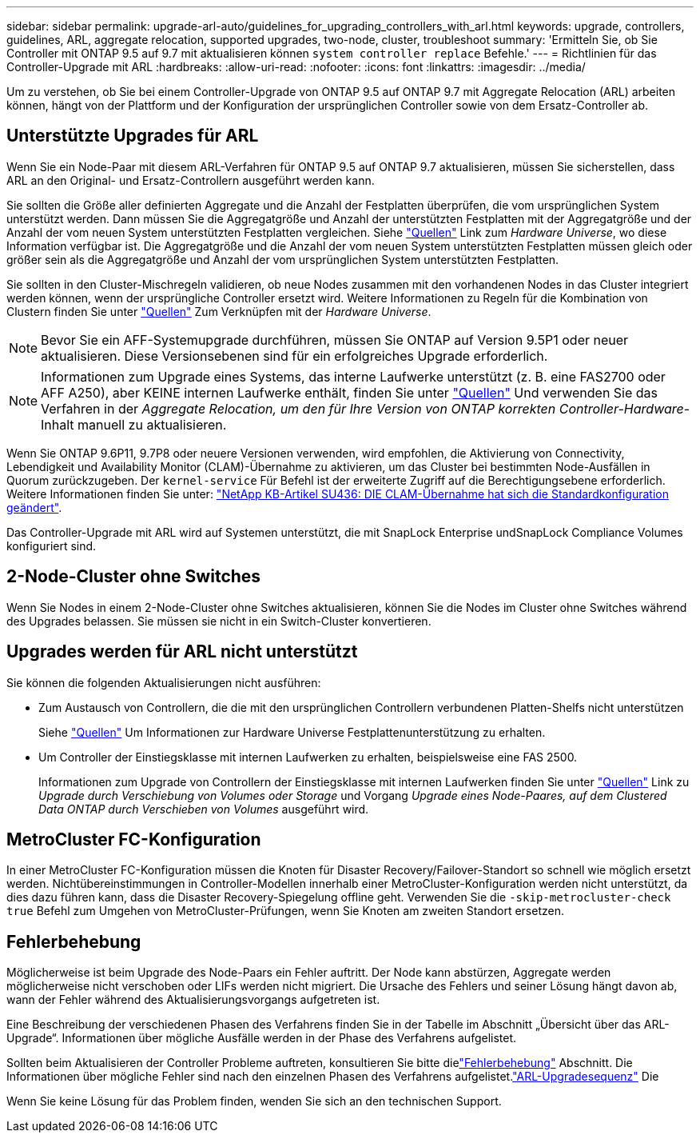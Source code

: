 ---
sidebar: sidebar 
permalink: upgrade-arl-auto/guidelines_for_upgrading_controllers_with_arl.html 
keywords: upgrade, controllers, guidelines, ARL, aggregate relocation, supported upgrades, two-node, cluster, troubleshoot 
summary: 'Ermitteln Sie, ob Sie Controller mit ONTAP 9.5 auf 9.7 mit aktualisieren können `system controller replace` Befehle.' 
---
= Richtlinien für das Controller-Upgrade mit ARL
:hardbreaks:
:allow-uri-read: 
:nofooter: 
:icons: font
:linkattrs: 
:imagesdir: ../media/


[role="lead"]
Um zu verstehen, ob Sie bei einem Controller-Upgrade von ONTAP 9.5 auf ONTAP 9.7 mit Aggregate Relocation (ARL) arbeiten können, hängt von der Plattform und der Konfiguration der ursprünglichen Controller sowie von dem Ersatz-Controller ab.



== Unterstützte Upgrades für ARL

Wenn Sie ein Node-Paar mit diesem ARL-Verfahren für ONTAP 9.5 auf ONTAP 9.7 aktualisieren, müssen Sie sicherstellen, dass ARL an den Original- und Ersatz-Controllern ausgeführt werden kann.

Sie sollten die Größe aller definierten Aggregate und die Anzahl der Festplatten überprüfen, die vom ursprünglichen System unterstützt werden. Dann müssen Sie die Aggregatgröße und Anzahl der unterstützten Festplatten mit der Aggregatgröße und der Anzahl der vom neuen System unterstützten Festplatten vergleichen. Siehe link:other_references.html["Quellen"] Link zum _Hardware Universe_, wo diese Information verfügbar ist. Die Aggregatgröße und die Anzahl der vom neuen System unterstützten Festplatten müssen gleich oder größer sein als die Aggregatgröße und Anzahl der vom ursprünglichen System unterstützten Festplatten.

Sie sollten in den Cluster-Mischregeln validieren, ob neue Nodes zusammen mit den vorhandenen Nodes in das Cluster integriert werden können, wenn der ursprüngliche Controller ersetzt wird. Weitere Informationen zu Regeln für die Kombination von Clustern finden Sie unter link:other_references.html["Quellen"] Zum Verknüpfen mit der _Hardware Universe_.


NOTE: Bevor Sie ein AFF-Systemupgrade durchführen, müssen Sie ONTAP auf Version 9.5P1 oder neuer aktualisieren. Diese Versionsebenen sind für ein erfolgreiches Upgrade erforderlich.


NOTE: Informationen zum Upgrade eines Systems, das interne Laufwerke unterstützt (z. B. eine FAS2700 oder AFF A250), aber KEINE internen Laufwerke enthält, finden Sie unter link:other_references.html["Quellen"] Und verwenden Sie das Verfahren in der _Aggregate Relocation, um den für Ihre Version von ONTAP korrekten Controller-Hardware_-Inhalt manuell zu aktualisieren.

Wenn Sie ONTAP 9.6P11, 9.7P8 oder neuere Versionen verwenden, wird empfohlen, die Aktivierung von Connectivity, Lebendigkeit und Availability Monitor (CLAM)-Übernahme zu aktivieren, um das Cluster bei bestimmten Node-Ausfällen in Quorum zurückzugeben. Der `kernel-service` Für Befehl ist der erweiterte Zugriff auf die Berechtigungsebene erforderlich. Weitere Informationen finden Sie unter: https://kb.netapp.com/Support_Bulletins/Customer_Bulletins/SU436["NetApp KB-Artikel SU436: DIE CLAM-Übernahme hat sich die Standardkonfiguration geändert"^].

Das Controller-Upgrade mit ARL wird auf Systemen unterstützt, die mit SnapLock Enterprise undSnapLock Compliance Volumes konfiguriert sind.



== 2-Node-Cluster ohne Switches

Wenn Sie Nodes in einem 2-Node-Cluster ohne Switches aktualisieren, können Sie die Nodes im Cluster ohne Switches während des Upgrades belassen. Sie müssen sie nicht in ein Switch-Cluster konvertieren.



== Upgrades werden für ARL nicht unterstützt

Sie können die folgenden Aktualisierungen nicht ausführen:

* Zum Austausch von Controllern, die die mit den ursprünglichen Controllern verbundenen Platten-Shelfs nicht unterstützen
+
Siehe link:other_references.html["Quellen"] Um Informationen zur Hardware Universe Festplattenunterstützung zu erhalten.

* Um Controller der Einstiegsklasse mit internen Laufwerken zu erhalten, beispielsweise eine FAS 2500.
+
Informationen zum Upgrade von Controllern der Einstiegsklasse mit internen Laufwerken finden Sie unter link:other_references.html["Quellen"] Link zu _Upgrade durch Verschiebung von Volumes oder Storage_ und Vorgang _Upgrade eines Node-Paares, auf dem Clustered Data ONTAP durch Verschieben von Volumes_ ausgeführt wird.





== MetroCluster FC-Konfiguration

In einer MetroCluster FC-Konfiguration müssen die Knoten für Disaster Recovery/Failover-Standort so schnell wie möglich ersetzt werden. Nichtübereinstimmungen in Controller-Modellen innerhalb einer MetroCluster-Konfiguration werden nicht unterstützt, da dies dazu führen kann, dass die Disaster Recovery-Spiegelung offline geht. Verwenden Sie die  `-skip-metrocluster-check true` Befehl zum Umgehen von MetroCluster-Prüfungen, wenn Sie Knoten am zweiten Standort ersetzen.



== Fehlerbehebung

Möglicherweise ist beim Upgrade des Node-Paars ein Fehler auftritt. Der Node kann abstürzen, Aggregate werden möglicherweise nicht verschoben oder LIFs werden nicht migriert. Die Ursache des Fehlers und seiner Lösung hängt davon ab, wann der Fehler während des Aktualisierungsvorgangs aufgetreten ist.

Eine Beschreibung der verschiedenen Phasen des Verfahrens finden Sie in der Tabelle im Abschnitt „Übersicht über das ARL-Upgrade“. Informationen über mögliche Ausfälle werden in der Phase des Verfahrens aufgelistet.

Sollten beim Aktualisieren der Controller Probleme auftreten, konsultieren Sie bitte dielink:aggregate_relocation_failures.html["Fehlerbehebung"] Abschnitt.  Die Informationen über mögliche Fehler sind nach den einzelnen Phasen des Verfahrens aufgelistet.link:overview_of_the_arl_upgrade.html["ARL-Upgradesequenz"] Die

Wenn Sie keine Lösung für das Problem finden, wenden Sie sich an den technischen Support.
